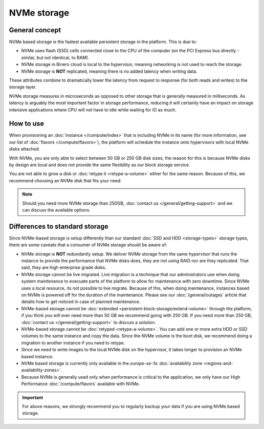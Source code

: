 ============
NVMe storage
============

General concept
----------------

NVMe based storage is the fastest available persistent storage in the platform. This is due to:

- NVMe uses flash (SSD) cells connected close to the CPU of the computer (on
  the PCI Express bus directly - similar, but not identical, to RAM).

- NVMe storage in Binero cloud is local to the hypervisor, meaning networking is not used to reach
  the storage. 

- NVMe storage is **NOT** replicated, meaning there is no added latency when writing data.

These attributes combine to dramatically lower the latency from request to response (for both reads
and writes) to the storage layer.

NVMe storage measures in microseconds as opposed to other storage that is generally measured in
milliseconds. As latency is arguably the most important factor in storage performance, reducing it
will certainly have an impact on storage intensive applications where CPU will not have to idle while
waiting for IO as much.

How to use
----------

When provisioning an :doc:`instance </compute/index>` that is including NVMe in its name (for more
information, see our list of :doc:`flavors </compute/flavors>`), the platform will schedule
the instance onto hypervisors with local NVMe disks attached. 

With NVMe, you are only able to select between 50 GB or 250 GB disk sizes, the reason for this is because
NVMe disks by design are local and does not provide the same flexibility as our block storage service.

You are not able to grow a disk or :doc:`retype it <retype-a-volume>` either for the same reason. Because
of this, we recommend choosing an NVMe disk that fits your need. 

.. note::

   Should you need more NVMe storage than 250GB, :doc:`contact us </general/getting-support>` and we
   can discuss the available options.

Differences to standard storage
-------------------------------

Since NVMe-based storage is setup differently than our standard :doc:`SSD and HDD <storage-types>` storage
types, there are some caveats that a consumer of NVMe storage should be aware of: 

- NVMe storage is **NOT** redundantly setup. We deliver NVMe storage from the same hypervisor that runs the
  instance to provide the performance that NVMe disks does, they are not using RAID nor are they replicated. That
  said, they are high enterprise grade disks.

- NVMe storage cannot be live migrated. Live migration is a technique that our administrators use when doing system
  maintenance to evacuate parts of the platform to allow for maintenance with zero downtime. Since NVMe uses a local
  resource, its not possible to live migrate. Because of this, when doing maintenance, instances based on NVMe is 
  powered off for the duration of the maintenance. Please see our :doc:`/general/outages` article that details how to
  get noticed in case of planned maintenance. 

- NVMe-based storage cannot be :doc:`extended <persistent-block-storage/extend-volume>` through the platform, if
  you think you will ever need more than 50 GB we recommend going with 250 GB. If you need more than 250 GB,
  :doc:`contact us </general/getting-support>` to discuss a solution.

- NVMe-based storage cannot be :doc:`retyped <retype-a-volume>`. You can add one or more extra HDD or SSD volumes to
  the same instance and copy the data. Since the NVMe volume is the boot disk, we recommend doing a migration to
  another instance if you need to retype.

- Since we need to write images to the local NVMe disk on the hypervisor, it takes longer to provision an NVMe
  based instance.

- NVMe based storage is currently only available in the *europe-se-1a* :doc:`availability zone <regions-and-availability-zones>`.

- Because NVMe is generally used only when performance is critical to the application, we only have our High Performance
  :doc:`/compute/flavors` available with NVMe.

.. important::

   For above reasons, we strongly recommend you to regularly backup your data if you are using NVMe based storage.
